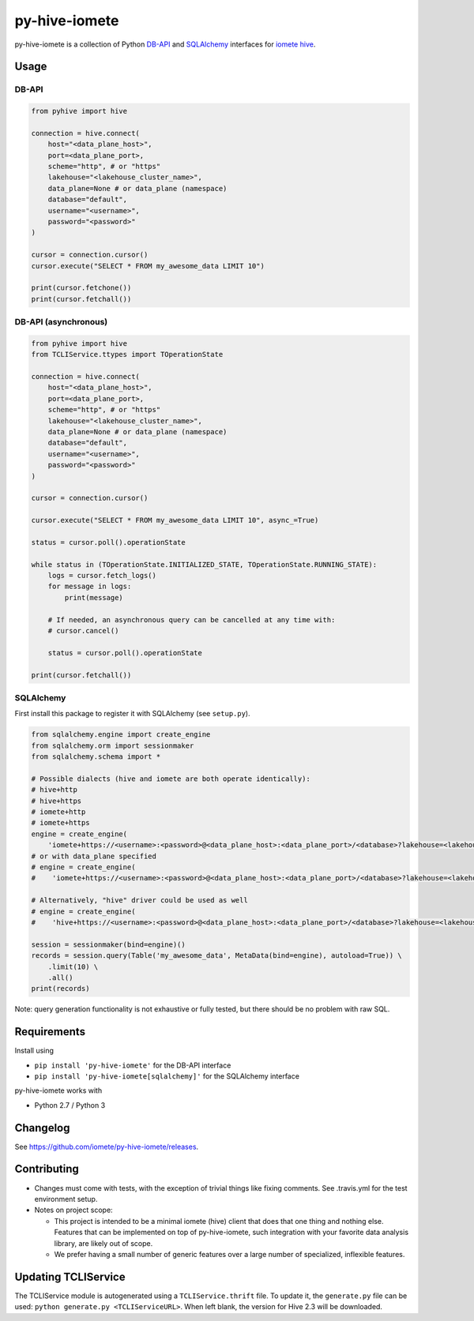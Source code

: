 ==============
py-hive-iomete
==============

py-hive-iomete is a collection of Python `DB-API <http://www.python.org/dev/peps/pep-0249/>`_ and
`SQLAlchemy <http://www.sqlalchemy.org/>`_ interfaces for
`iomete hive <http://hive.apache.org/>`_.

Usage
=====

DB-API
------
.. code-block:: python

    from pyhive import hive

    connection = hive.connect(
        host="<data_plane_host>",
        port=<data_plane_port>,
        scheme="http", # or "https"
        lakehouse="<lakehouse_cluster_name>",
        data_plane=None # or data_plane (namespace)
        database="default",
        username="<username>",
        password="<password>"
    )

    cursor = connection.cursor()
    cursor.execute("SELECT * FROM my_awesome_data LIMIT 10")

    print(cursor.fetchone())
    print(cursor.fetchall())

DB-API (asynchronous)
---------------------
.. code-block:: python

    from pyhive import hive
    from TCLIService.ttypes import TOperationState

    connection = hive.connect(
        host="<data_plane_host>",
        port=<data_plane_port>,
        scheme="http", # or "https"
        lakehouse="<lakehouse_cluster_name>",
        data_plane=None # or data_plane (namespace)
        database="default",
        username="<username>",
        password="<password>"
    )

    cursor = connection.cursor()

    cursor.execute("SELECT * FROM my_awesome_data LIMIT 10", async_=True)

    status = cursor.poll().operationState

    while status in (TOperationState.INITIALIZED_STATE, TOperationState.RUNNING_STATE):
        logs = cursor.fetch_logs()
        for message in logs:
            print(message)

        # If needed, an asynchronous query can be cancelled at any time with:
        # cursor.cancel()

        status = cursor.poll().operationState

    print(cursor.fetchall())


SQLAlchemy
----------
First install this package to register it with SQLAlchemy (see ``setup.py``).

.. code-block:: python

    from sqlalchemy.engine import create_engine
    from sqlalchemy.orm import sessionmaker
    from sqlalchemy.schema import *

    # Possible dialects (hive and iomete are both operate identically):
    # hive+http
    # hive+https
    # iomete+http
    # iomete+https
    engine = create_engine(
        'iomete+https://<username>:<password>@<data_plane_host>:<data_plane_port>/<database>?lakehouse=<lakehouse_cluster_name>')
    # or with data_plane specified
    # engine = create_engine(
    #    'iomete+https://<username>:<password>@<data_plane_host>:<data_plane_port>/<database>?lakehouse=<lakehouse_cluster_name>&data-plane=<data_plane>')

    # Alternatively, "hive" driver could be used as well
    # engine = create_engine(
    #    'hive+https://<username>:<password>@<data_plane_host>:<data_plane_port>/<database>?lakehouse=<lakehouse_cluster_name>')

    session = sessionmaker(bind=engine)()
    records = session.query(Table('my_awesome_data', MetaData(bind=engine), autoload=True)) \
        .limit(10) \
        .all()
    print(records)

Note: query generation functionality is not exhaustive or fully tested, but there should be no
problem with raw SQL.


Requirements
============

Install using

- ``pip install 'py-hive-iomete'`` for the DB-API interface
- ``pip install 'py-hive-iomete[sqlalchemy]'`` for the SQLAlchemy interface

py-hive-iomete works with

- Python 2.7 / Python 3

Changelog
=========
See https://github.com/iomete/py-hive-iomete/releases.

Contributing
============
- Changes must come with tests, with the exception of trivial things like fixing comments. See .travis.yml for the test environment setup.
- Notes on project scope:

  - This project is intended to be a minimal iomete (hive) client that does that one thing and nothing else.
    Features that can be implemented on top of py-hive-iomete, such integration with your favorite data analysis library, are likely out of scope.
  - We prefer having a small number of generic features over a large number of specialized, inflexible features.

Updating TCLIService
====================

The TCLIService module is autogenerated using a ``TCLIService.thrift`` file. To update it, the
``generate.py`` file can be used: ``python generate.py <TCLIServiceURL>``. When left blank, the
version for Hive 2.3 will be downloaded.
